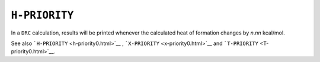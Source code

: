 .. _H-PRIORITY:

``H-PRIORITY``
==============

In a ``DRC`` calculation, results will be printed whenever the
calculated heat of formation changes by *n*.\ *nn* kcal/mol.

 

See also ```H-PRIORITY`` <h-priority0.html>`__ ,
```X-PRIORITY`` <x-priority0.html>`__ and
```T-PRIORITY`` <T-priority0.html>`__.
